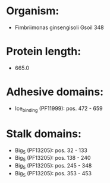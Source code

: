* Organism:
- Fimbriimonas ginsengisoli Gsoil 348
* Protein length:
- 665.0
* Adhesive domains:
- Ice_binding (PF11999): pos. 472 - 659
* Stalk domains:
- Big_5 (PF13205): pos. 32 - 133
- Big_5 (PF13205): pos. 138 - 240
- Big_5 (PF13205): pos. 245 - 348
- Big_5 (PF13205): pos. 353 - 453

